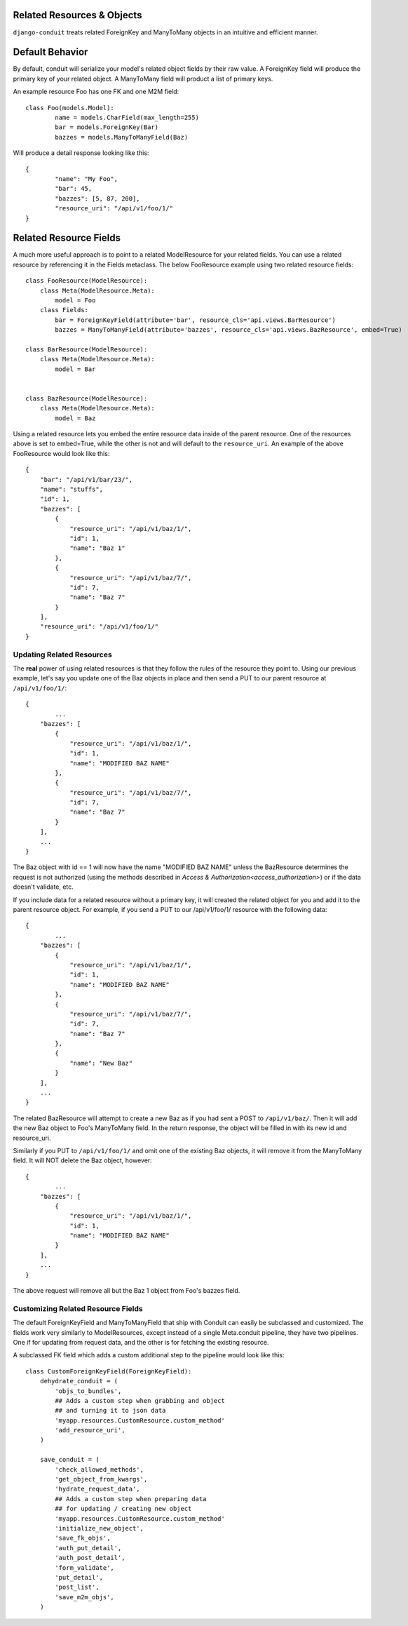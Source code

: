 Related Resources & Objects
===========================

``django-conduit`` treats related ForeignKey and ManyToMany objects in an intuitive and efficient manner.

Default Behavior
================

By default, conduit will serialize your model's related object fields by their raw value. A ForeignKey field will produce the primary key of your related object. A ManyToMany field will product a list of primary keys.

An example resource Foo has one FK and one M2M field::

	class Foo(models.Model):
		name = models.CharField(max_length=255)
		bar = models.ForeignKey(Bar)
		bazzes = models.ManyToManyField(Baz)

Will produce a detail response looking like this::

	{
		"name": "My Foo",
		"bar": 45,
		"bazzes": [5, 87, 200],
		"resource_uri": "/api/v1/foo/1/"
	}

Related Resource Fields
=======================

A much more useful approach is to point to a related ModelResource for your related fields. You can use a related resource by referencing it in the Fields metaclass. The below FooResource example using two related resource fields::

	class FooResource(ModelResource):
	    class Meta(ModelResource.Meta):
	        model = Foo
	    class Fields:
	        bar = ForeignKeyField(attribute='bar', resource_cls='api.views.BarResource')
	        bazzes = ManyToManyField(attribute='bazzes', resource_cls='api.views.BazResource', embed=True)

	class BarResource(ModelResource):
	    class Meta(ModelResource.Meta):
	        model = Bar


	class BazResource(ModelResource):
	    class Meta(ModelResource.Meta):
	        model = Baz

Using a related resource lets you embed the entire resource data inside of the parent resource. One of the resources above is set to embed=True, while the other is not and will default to the ``resource_uri``. An example of the above FooResource would look like this::

	{
	    "bar": "/api/v1/bar/23/",
	    "name": "stuffs",
	    "id": 1,
	    "bazzes": [
	        {
	            "resource_uri": "/api/v1/baz/1/",
	            "id": 1,
	            "name": "Baz 1"
	        },
	        {
	            "resource_uri": "/api/v1/baz/7/",
	            "id": 7,
	            "name": "Baz 7"
	        }
	    ],
	    "resource_uri": "/api/v1/foo/1/"
	}

Updating Related Resources
--------------------------

The **real** power of using related resources is that they follow the rules of the resource they point to. Using our previous example, let's say you update one of the Baz objects in place and then send a PUT to our parent resource at ``/api/v1/foo/1/``::

	{
		...
	    "bazzes": [
	        {
	            "resource_uri": "/api/v1/baz/1/",
	            "id": 1,
	            "name": "MODIFIED BAZ NAME"
	        },
	        {
	            "resource_uri": "/api/v1/baz/7/",
	            "id": 7,
	            "name": "Baz 7"
	        }
	    ],
	    ...
	}

The Baz object with id == 1 will now have the name "MODIFIED BAZ NAME" unless the BazResource determines the request is not authorized (using the methods described in `Access & Authorization<access_authorization>`) or if the data doesn't validate, etc.

If you include data for a related resource without a primary key, it will created the related object for you and add it to the parent resource object. For example, if you send a PUT to our /api/v1/foo/1/ resource with the following data::


	{
		...
	    "bazzes": [
	        {
	            "resource_uri": "/api/v1/baz/1/",
	            "id": 1,
	            "name": "MODIFIED BAZ NAME"
	        },
	        {
	            "resource_uri": "/api/v1/baz/7/",
	            "id": 7,
	            "name": "Baz 7"
	        },
	        {
	            "name": "New Baz"
	        }
	    ],
	    ...
	}

The related BazResource will attempt to create a new Baz as if you had sent a POST to ``/api/v1/baz/``. Then it will add the new Baz object to Foo's ManyToMany field. In the return response, the object will be filled in with its new id and resource_uri.

Similarly if you PUT to ``/api/v1/foo/1/`` and omit one of the existing Baz objects, it will remove it from the ManyToMany field. It will NOT delete the Baz object, however::

	{
		...
	    "bazzes": [
	        {
	            "resource_uri": "/api/v1/baz/1/",
	            "id": 1,
	            "name": "MODIFIED BAZ NAME"
	        }
	    ],
	    ...
	}

The above request will remove all but the Baz 1 object from Foo's bazzes field.


Customizing Related Resource Fields
-----------------------------------

The default ForeignKeyField and ManyToManyField that ship with Conduit can easily be subclassed and customized. The fields work very similarly to ModelResources, except instead of a single Meta.conduit pipeline, they have two pipelines. One if for updating from request data, and the other is for fetching the existing resource.

A subclassed FK field which adds a custom additional step to the pipeline would look like this::

	class CustomForeignKeyField(ForeignKeyField):
	    dehydrate_conduit = (
	        'objs_to_bundles',
	        ## Adds a custom step when grabbing and object
	        ## and turning it to json data
	        'myapp.resources.CustomResource.custom_method'
	        'add_resource_uri',
	    )

	    save_conduit = (
	        'check_allowed_methods',
	        'get_object_from_kwargs',
	        'hydrate_request_data',
	        ## Adds a custom step when preparing data
	        ## for updating / creating new object
	        'myapp.resources.CustomResource.custom_method'
	        'initialize_new_object',
	        'save_fk_objs',
	        'auth_put_detail',
	        'auth_post_detail',
	        'form_validate',
	        'put_detail',
	        'post_list',
	        'save_m2m_objs',
	    )

